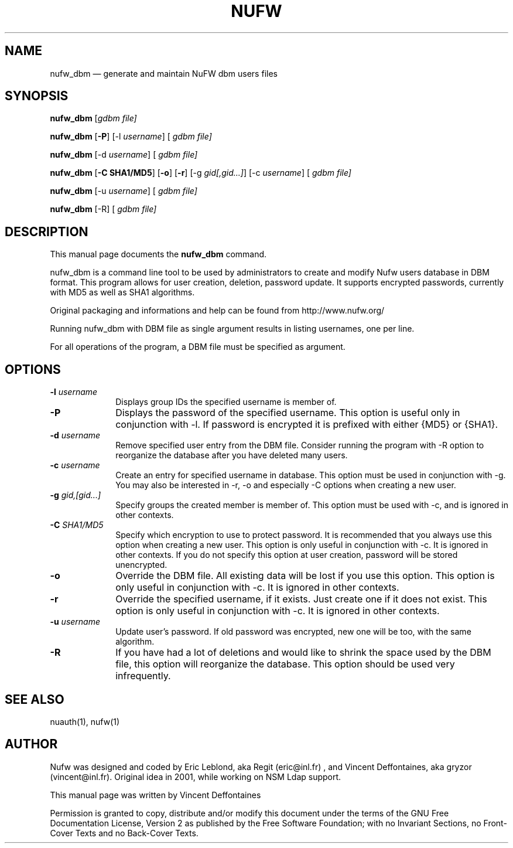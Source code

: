 .\" $Header: /aolnet/dev/src/CVS/sgml/docbook-to-man/cmd/docbook-to-man.sh,v 1.1.1.1 1998/11/13 21:31:59 db3l Exp $
.\"
.\"	transcript compatibility for postscript use.
.\"
.\"	synopsis:  .P! <file.ps>
.\"
.de P!
.fl
\!!1 setgray
.fl
\\&.\"
.fl
\!!0 setgray
.fl			\" force out current output buffer
\!!save /psv exch def currentpoint translate 0 0 moveto
\!!/showpage{}def
.fl			\" prolog
.sy sed -e 's/^/!/' \\$1\" bring in postscript file
\!!psv restore
.
.de pF
.ie     \\*(f1 .ds f1 \\n(.f
.el .ie \\*(f2 .ds f2 \\n(.f
.el .ie \\*(f3 .ds f3 \\n(.f
.el .ie \\*(f4 .ds f4 \\n(.f
.el .tm ? font overflow
.ft \\$1
..
.de fP
.ie     !\\*(f4 \{\
.	ft \\*(f4
.	ds f4\"
'	br \}
.el .ie !\\*(f3 \{\
.	ft \\*(f3
.	ds f3\"
'	br \}
.el .ie !\\*(f2 \{\
.	ft \\*(f2
.	ds f2\"
'	br \}
.el .ie !\\*(f1 \{\
.	ft \\*(f1
.	ds f1\"
'	br \}
.el .tm ? font underflow
..
.ds f1\"
.ds f2\"
.ds f3\"
.ds f4\"
'\" t 
.ta 8n 16n 24n 32n 40n 48n 56n 64n 72n  
.TH "NUFW" "1" 
.SH "NAME" 
nufw_dbm \(em generate and maintain NuFW dbm users files 
.SH "SYNOPSIS" 
.PP 
\fBnufw_dbm\fR [\fB\fIgdbm file\fR\fP]  
.PP 
\fBnufw_dbm\fR [\fB-P\fP]  [-l \fIusername\fR]  [\fB \fIgdbm file\fR\fP]  
.PP 
\fBnufw_dbm\fR [-d \fIusername\fR]  [\fB \fIgdbm file\fR\fP]  
.PP 
\fBnufw_dbm\fR [\fB-C SHA1/MD5\fP]  [\fB-o\fP]  [\fB-r\fP]  [-g \fIgid[,gid...]\fR]  [-c \fIusername\fR]  [\fB \fIgdbm file\fR\fP]  
.PP 
\fBnufw_dbm\fR [-u \fIusername\fR]  [\fB \fIgdbm file\fR\fP]  
.PP 
\fBnufw_dbm\fR [-R]  [\fB \fIgdbm file\fR\fP]  
.SH "DESCRIPTION" 
.PP 
This manual page documents the 
\fBnufw_dbm\fR command. 
.PP 
nufw_dbm is a command line tool to be used by administrators to create and modify Nufw 
users database in DBM format. This program allows for user creation, 
deletion, password update. It supports encrypted passwords, currently with 
MD5 as well as SHA1 algorithms. 
.PP 
Original packaging and informations and help can be found from http://www.nufw.org/ 
.PP 
Running nufw_dbm with DBM file as single argument results in listing 
usernames, one per line. 
.PP 
For all operations of the program, a DBM file must be specified as 
argument. 
.SH "OPTIONS" 
.IP "\fB-l \fIusername\fR\fP         " 10 
Displays group IDs the specified username is member of. 
.IP "\fB-P\fP         " 10 
Displays the password of the specified username. This option is 
useful only in conjunction with -l. If password is encrypted it is 
prefixed with either {MD5} or {SHA1}. 
.IP "\fB-d \fIusername\fR\fP         " 10 
Remove specified user entry from the DBM file. Consider running 
the program with -R option to reorganize the database after you have 
deleted many users. 
.IP "\fB-c \fIusername\fR\fP         " 10 
Create an entry for specified username in database. This option 
must be used in conjunction with -g. You may also be interested in -r, 
-o and especially -C options when creating a new user. 
.IP "\fB-g \fIgid,[gid...]\fR\fP         " 10 
Specify groups the created member is member of. This option must 
be used with -c, and is ignored in other contexts. 
.IP "\fB-C \fISHA1/MD5\fR\fP         " 10 
Specify which encryption to use to protect password. It is 
recommended that you always use this option when creating a new user. 
This option is only useful in conjunction with -c. It is ignored 
in other contexts. If you do not specify this option at user creation, 
password will be stored unencrypted. 
.IP "\fB-o\fP         " 10 
Override the DBM file. All existing data will be lost if you use 
this option.  
This option is only useful in conjunction with -c. It is ignored 
in other contexts. 
.IP "\fB-r\fP         " 10 
Override the specified username, if it exists. Just create one 
if it does not exist. 
This option is only useful in conjunction with -c. It is ignored 
in other contexts. 
.IP "\fB-u \fIusername\fR\fP         " 10 
Update user's password. If old password was encrypted, new one 
will be too, with the same algorithm. 
.IP "\fB-R \fP         " 10 
If you have had a lot of deletions and would like to shrink  the  space 
used by the DBM file, this option will reorganize the 
database. This option should be used very infrequently. 
.SH "SEE ALSO" 
.PP 
nuauth(1), nufw(1) 
.SH "AUTHOR" 
.PP 
Nufw was designed and coded by Eric Leblond, aka Regit (eric@inl.fr) , and Vincent 
Deffontaines, aka gryzor (vincent@inl.fr). Original idea in 2001, while working on NSM Ldap 
support. 
.PP 
This manual page was written by Vincent Deffontaines 
.PP 
Permission is 
granted to copy, distribute and/or modify this document under 
the terms of the GNU Free Documentation 
License, Version 2 as published by the Free 
Software Foundation; with no Invariant Sections, no Front-Cover 
Texts and no Back-Cover Texts. 
.\" created by instant / docbook-to-man, Thu 26 Aug 2004, 14:10 
